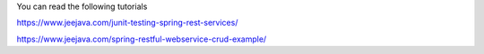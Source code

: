 You can read the following tutorials

https://www.jeejava.com/junit-testing-spring-rest-services/

https://www.jeejava.com/spring-restful-webservice-crud-example/
